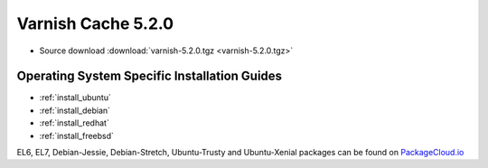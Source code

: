 .. _rel5.2.0:

Varnish Cache 5.2.0
===================

* Source download :download:`varnish-5.2.0.tgz <varnish-5.2.0.tgz>`

Operating System Specific Installation Guides
---------------------------------------------

* :ref:`install_ubuntu`
* :ref:`install_debian`
* :ref:`install_redhat`
* :ref:`install_freebsd`

EL6, EL7, Debian-Jessie, Debian-Stretch, Ubuntu-Trusty and Ubuntu-Xenial packages can be found
on `PackageCloud.io <https://packagecloud.io/varnishcache/varnish52>`_
